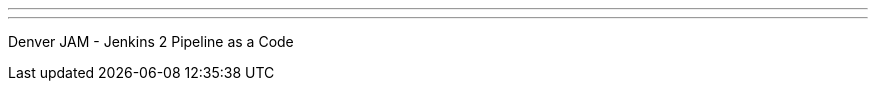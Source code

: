 ---
:page-eventTitle: Jenkins 2 Pipeline as a Code
:page-eventStartDate: 2018-08-07T17:30:00
:page-eventLink: https://www.meetup.com/Denver-Jenkins-Area-Meetup/events/252746236/
---
Denver JAM - Jenkins 2 Pipeline as a Code
